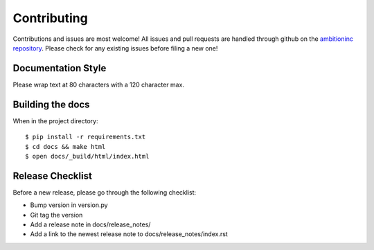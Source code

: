 Contributing
============

Contributions and issues are most welcome! All issues and pull requests are
handled through github on the `ambitioninc repository`_. Please check for any
existing issues before filing a new one!

.. _ambitioninc repository: https://github.com/ambitioninc/ambition-docs-guide


Documentation Style
-------------------

Please wrap text at 80 characters with a 120 character max.


Building the docs
-----------------

When in the project directory::

    $ pip install -r requirements.txt
    $ cd docs && make html
    $ open docs/_build/html/index.html

Release Checklist
-----------------

Before a new release, please go through the following checklist:

* Bump version in version.py
* Git tag the version
* Add a release note in docs/release_notes/
* Add a link to the newest release note to docs/release_notes/index.rst
